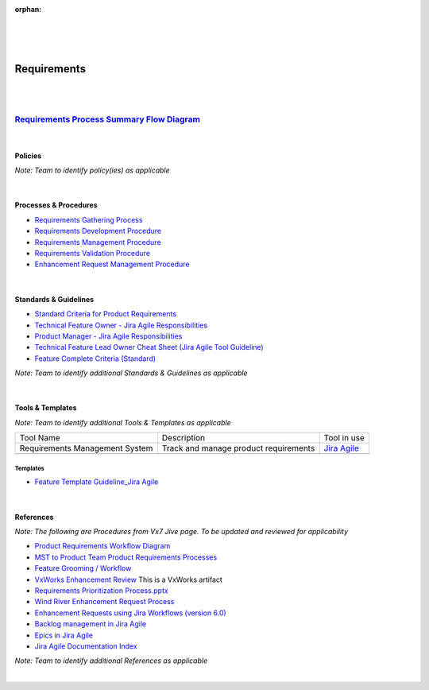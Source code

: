 :orphan:
|
|
|

========================
**Requirements** 
========================

|
|

`Requirements Process Summary Flow Diagram <../../_static/CoreDev/Requirements/Requirements.jpg>`_
~~~~~~~~~~~~~~~~~~~~~~~~~~~~~~~~~~~~~~~~~~~~~~~~~~~~~~~~~~~~~~~~~~~~~~~~~~~~~~~~~~~~~~~~~~~~~~~~~~~~~~~

|

Policies
========== 

*Note:  Team to identify policy(ies) as applicable*

|

Processes & Procedures
======================
- `Requirements Gathering Process <./Requirements/RequirementsGatheringProcess.html>`_
- `Requirements Development Procedure <./Requirements/RequirementsDevelopmentProcedure.html>`_
- `Requirements Management Procedure <./Requirements/RequirementsManagementProcedure.html>`_
- `Requirements Validation Procedure <./Requirements/RequirementsValidationProcedure.html>`_
- `Enhancement Request Management Procedure <./Requirements/EnhancementRequestManagementProcedure.html>`_

|

Standards & Guidelines
======================

- `Standard Criteria for Product Requirements <./Requirements/ProductRequirementStandardCriteria.html>`__
- `Technical Feature Owner - Jira Agile Responsibilities <../Operations/ProgramManagement/TechnicalFeatureOwner_JiraAgileResponsibilities.html>`__
- `Product Manager - Jira Agile Responsibilities <../Operations/ProgramManagement/TechnicalFeatureOwner_JiraAgileResponsibilities.html>`__
- `Technical Feature Lead Owner Cheat Sheet (Jira Agile Tool Guideline) <../Operations/ProgramManagement/TechnicalFeatureOwner_CheatSheet.html>`__
- `Feature Complete Criteria (Standard) <../../ProcessDocuments/Operations/ProgramManagement/FC_Criteria.xlsx>`__

*Note: Team to identify additional Standards & Guidelines as applicable*

|

Tools & Templates
=================

*Note: Team to identify additional Tools & Templates as applicable*

+-------------------------------------+----------------------------------------------------------+----------------------------------------+
| Tool Name                           | Description                                              | Tool in use                            |
+-------------------------------------+----------------------------------------------------------+----------------------------------------+
| Requirements Management System      |  Track and manage product requirements                   | `Jira Agile <https://jira.wrs.com/>`__ |
|                                     |                                                          |                                        | 
+-------------------------------------+----------------------------------------------------------+----------------------------------------+
|                                     |                                                          |                                        |
|                                     |                                                          |                                        |
+-------------------------------------+----------------------------------------------------------+----------------------------------------+

Templates
-------------

- `Feature Template Guideline_Jira Agile <../../ProcessDocuments/CoreDev/Requirements/FeatureTemplateGuideline_JiraAgile.docx>`__

|

References
========== 

*Note: The following are Procedures from Vx7 Jive page.  To be updated and reviewed for applicability*

- `Product Requirements Workflow Diagram <https://jive.windriver.com/docs/DOC-76575>`__
- `MST to Product Team Product Requirements Processes <https://jive.windriver.com/docs/DOC-71790>`_
- `Feature Grooming / Workflow <../Operations/ProgramManagement/FeatureGrooming_Workflow.html>`_
- `VxWorks Enhancement Review <https://jive.windriver.com/docs/DOC-26090>`_   This is a VxWorks artifact
- `Requirements Prioritization Process.pptx <https://jive.windriver.com/docs/DOC-71813>`_
- `Wind River Enhancement Request Process <https://jive.windriver.com/docs/DOC-37616>`_ 
- `Enhancement Requests using Jira Workflows (version 6.0) <https://jive.windriver.com/docs/DOC-37617>`_
- `Backlog management in Jira Agile <https://jive.windriver.com/docs/DOC-76366>`_
- `Epics in Jira Agile <https://jive.windriver.com/docs/DOC-76323>`_
- `Jira Agile Documentation Index <https://jive.windriver.com/docs/DOC-76381>`_

*Note: Team to identify additional References as applicable*

|


